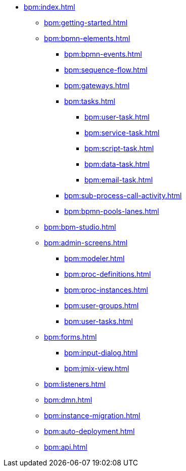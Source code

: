 * xref:bpm:index.adoc[]
** xref:bpm:getting-started.adoc[]
** xref:bpm:bpmn-elements.adoc[]
*** xref:bpm:bpmn-events.adoc[]
*** xref:bpm:sequence-flow.adoc[]
*** xref:bpm:gateways.adoc[]
*** xref:bpm:tasks.adoc[]
**** xref:bpm:user-task.adoc[]
**** xref:bpm:service-task.adoc[]
**** xref:bpm:script-task.adoc[]
**** xref:bpm:data-task.adoc[]
**** xref:bpm:email-task.adoc[]
*** xref:bpm:sub-process-call-activity.adoc[]
*** xref:bpm:bpmn-pools-lanes.adoc[]
** xref:bpm:bpm-studio.adoc[]
** xref:bpm:admin-screens.adoc[]
*** xref:bpm:modeler.adoc[]
*** xref:bpm:proc-definitions.adoc[]
*** xref:bpm:proc-instances.adoc[]
*** xref:bpm:user-groups.adoc[]
*** xref:bpm:user-tasks.adoc[]
** xref:bpm:forms.adoc[]
*** xref:bpm:input-dialog.adoc[]
*** xref:bpm:jmix-view.adoc[]
// *** xref:bpm:custom.adoc[]
** xref:bpm:listeners.adoc[]
** xref:bpm:dmn.adoc[]
** xref:bpm:instance-migration.adoc[]
** xref:bpm:auto-deployment.adoc[]
** xref:bpm:api.adoc[]
//** xref:bpm:sending-notifications.adoc[]